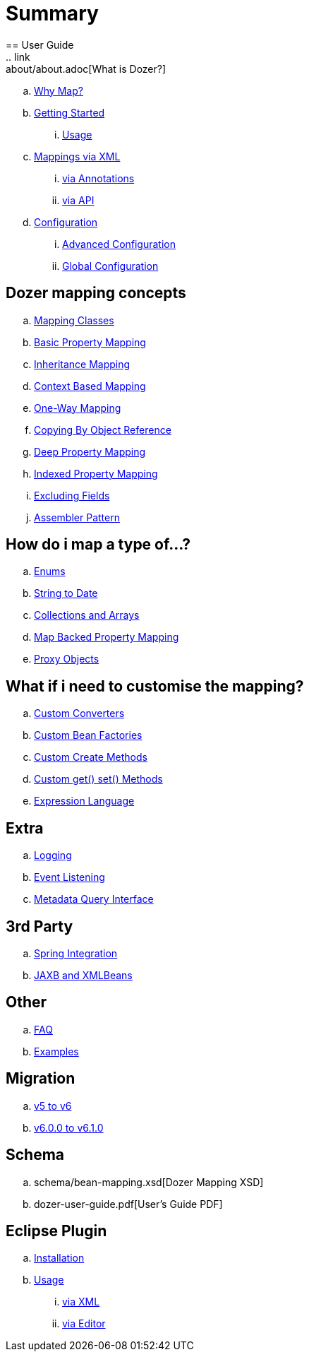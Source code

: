 = Summary
== User Guide
.. link:about/about.adoc[What is Dozer?]
.. link:documentation/whymap.adoc[Why Map?]
.. link:documentation/gettingstarted.adoc[Getting Started]
... link:documentation/usage.adoc[Usage]
.. link:documentation/mappings.adoc[Mappings via XML]
... link:documentation/annotations.adoc[via Annotations]
... link:documentation/apimappings.adoc[via API]
.. link:documentation/configuration/configuration.adoc[Configuration]
... link:documentation/advancedConfiguration.adoc[Advanced Configuration]
... link:documentation/globalConfiguration.adoc[Global Configuration]

== Dozer mapping concepts
.. link:documentation/mappingclasses.adoc[Mapping Classes]
.. link:documentation/simpleproperty.adoc[Basic Property Mapping]
.. link:documentation/baseattributes.adoc[Inheritance Mapping]
.. link:documentation/contextmapping.adoc[Context Based Mapping]
.. link:documentation/oneway.adoc[One-Way Mapping]
.. link:documentation/copybyreference.adoc[Copying By Object Reference]
.. link:documentation/deepmapping.adoc[Deep Property Mapping]
.. link:documentation/indexmapping.adoc[Indexed Property Mapping]
.. link:documentation/exclude.adoc[Excluding Fields]
.. link:documentation/advancedproperty.adoc[Assembler Pattern]

== How do i map a type of...?
.. link:documentation/enum.adoc[Enums]
.. link:documentation/stringtodatemapping.adoc[String to Date]
.. link:documentation/collectionandarraymapping.adoc[Collections and Arrays]
.. link:documentation/mapbackedproperty.adoc[Map Backed Property Mapping]
.. link:documentation/proxyhandling.adoc[Proxy Objects]

== What if i need to customise the mapping?
.. link:documentation/customconverter.adoc[Custom Converters]
.. link:documentation/custombeanfactories.adoc[Custom Bean Factories]
.. link:documentation/customCreateMethod.adoc[Custom Create Methods]
.. link:documentation/custommethods.adoc[Custom get() set() Methods]
.. link:documentation/expressionlanguage.adoc[Expression Language]

== Extra
.. link:documentation/configuration/logging.adoc[Logging]
.. link:documentation/events.adoc[Event Listening]
.. link:documentation/metadata.adoc[Metadata Query Interface]

== 3rd Party
.. link:documentation/springintegration.adoc[Spring Integration]
.. link:documentation/xmlbeans.adoc[JAXB and XMLBeans]

== Other
.. link:documentation/faq.adoc[FAQ]
.. link:documentation/examples.adoc[Examples]

== Migration
.. link:migration/v5-to-v6.adoc[v5 to v6]
.. link:migration/v6-to-v61.adoc[v6.0.0 to v6.1.0]

== Schema
.. schema/bean-mapping.xsd[Dozer Mapping XSD]
.. dozer-user-guide.pdf[User's Guide PDF]

== Eclipse Plugin
.. link:documentation/eclipse-plugin/installation.adoc[Installation]
.. link:documentation/eclipse-plugin/usage.adoc[Usage]
... link:documentation/eclipse-plugin/usage-xml.adoc[via XML]
... link:documentation/eclipse-plugin/usage-editor.adoc[via Editor]
